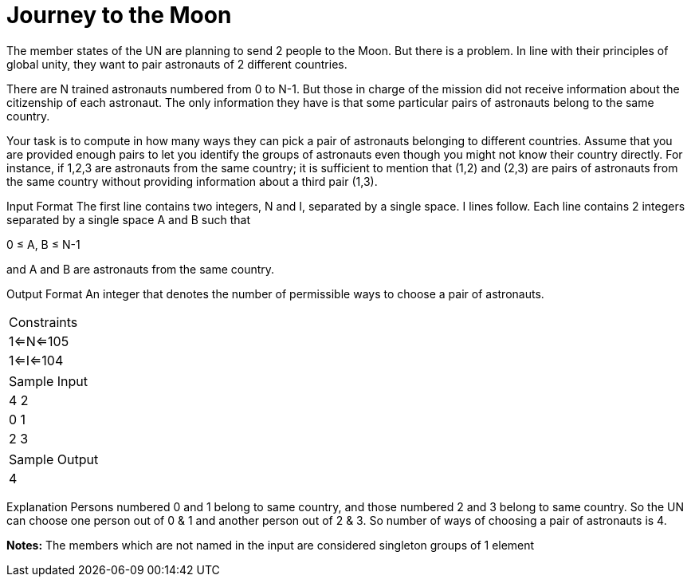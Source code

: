 = Journey to the Moon

The member states of the UN are planning to send 2 people to the Moon. But there is a problem. In line with their principles of global unity, they want to pair astronauts of 2 different countries.

There are N trained astronauts numbered from 0 to N-1. But those in charge of the mission did not receive information about the citizenship of each astronaut. The only information they have is that some particular pairs of astronauts belong to the same country.

Your task is to compute in how many ways they can pick a pair of astronauts belonging to different countries. Assume that you are provided enough pairs to let you identify the groups of astronauts even though you might not know their country directly. For instance, if 1,2,3 are astronauts from the same country; it is sufficient to mention that (1,2) and (2,3) are pairs of astronauts from the same country without providing information about a third pair (1,3).

Input Format
The first line contains two integers, N and I, separated by a single space. I lines follow. Each line contains 2 integers separated by a single space A and B such that

0 ≤ A, B ≤ N-1

and A and B are astronauts from the same country.

Output Format
An integer that denotes the number of permissible ways to choose a pair of astronauts.

|===
|Constraints
|1<=N<=105
|1<=I<=104
|===

|===
|Sample Input
|4 2
|0 1
|2 3
|===

|===
|Sample Output
|4
|===

Explanation
Persons numbered 0 and 1 belong to same country, and those numbered 2 and 3 belong to same country. So the UN can choose one person out of 0 & 1 and another person out of 2 & 3. So number of ways of choosing a pair of astronauts is 4.

*Notes:*
The members which are not named in the input are considered singleton groups of 1 element